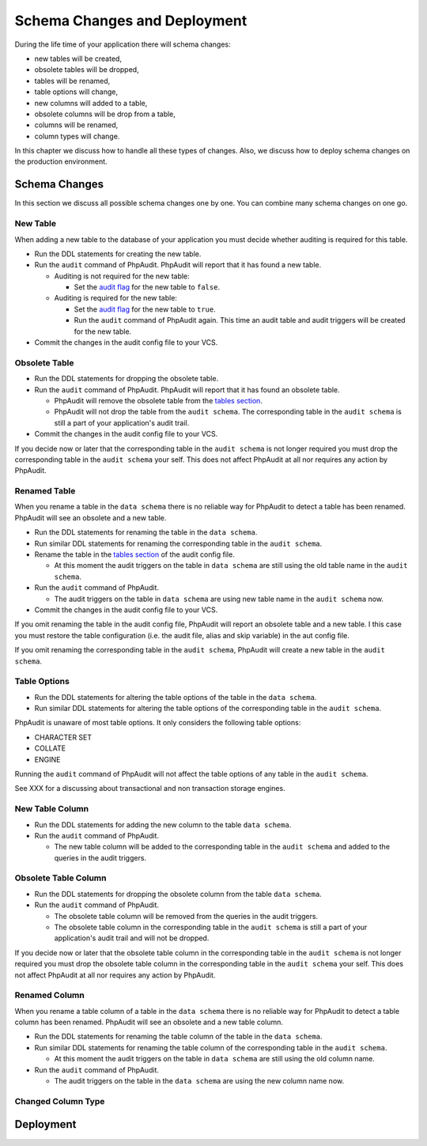 Schema Changes and Deployment
=============================

During the life time of your application there will schema changes:

* new tables will be created,
* obsolete tables will be dropped,
* tables will be renamed,
* table options will change,
* new columns will added to a table,
* obsolete columns will be drop from a table,
* columns will be renamed,
* column types will change.

In this chapter we discuss how to handle all these types of changes. Also, we discuss how to deploy schema changes on the production environment.

Schema Changes
--------------

In this section we discuss all possible schema changes one by one. You can combine many schema changes on one go.

New Table
`````````

When adding a new table to the database of your application you must decide whether auditing is required for this table.

* Run the DDL statements for creating the new table.
* Run the ``audit`` command of PhpAudit. PhpAudit will report that it has found a new table.

  * Auditing is not required for the new table:

    * Set the `audit flag`_ for the new table to ``false``.

  * Auditing is required for the new table:

    * Set the `audit flag`_ for the new table to ``true``.

    * Run the ``audit`` command of PhpAudit again. This time an audit table and audit triggers will be created for the new table.

* Commit the changes in the audit config file to your VCS.


Obsolete Table
``````````````

* Run the DDL statements for dropping the obsolete table.
* Run the ``audit`` command of PhpAudit. PhpAudit will report that it has found an obsolete table.

  * PhpAudit will remove the obsolete table from the `tables section`_.

  * PhpAudit will not drop the table from the ``audit schema``. The corresponding table in the ``audit schema`` is still a part of your application's audit trail.

* Commit the changes in the audit config file to your VCS.

If you decide now or later that the corresponding table in the ``audit schema`` is not longer required you must drop the corresponding table in the ``audit schema`` your self. This does not affect PhpAudit at all nor requires any action by PhpAudit.

Renamed Table
`````````````

When you rename a table in the ``data schema`` there is no reliable way for PhpAudit to detect a table has been renamed. PhpAudit will see an obsolete and a new table.

* Run the DDL statements for renaming the table in the ``data schema``.
* Run similar DDL statements for renaming the corresponding table in the ``audit schema``.
* Rename the table in the `tables section`_ of the audit config file.

  * At this moment the audit triggers on the table in ``data schema`` are still using the old table name in the ``audit schema``.

* Run the ``audit`` command of PhpAudit.

  * The audit triggers on the table in ``data schema`` are using new table name in the ``audit schema`` now.
* Commit the changes in the audit config file to your VCS.

If you omit renaming the table in the audit config file, PhpAudit will report an obsolete table and a new table. I this case you must restore the table configuration (i.e. the audit file, alias and skip variable) in the aut config file.

If you omit renaming the corresponding table in the ``audit schema``, PhpAudit will create a new table in the ``audit schema``.

Table Options
`````````````

* Run the DDL statements for altering the table options of the table in the ``data schema``.
* Run similar DDL  statements for altering the table options of the corresponding table in the ``audit schema``.

PhpAudit is unaware of most table options. It only considers the following table options:

* CHARACTER SET
* COLLATE
* ENGINE

Running the ``audit`` command of PhpAudit will not affect the table options of any table in the ``audit schema``.

See XXX for a discussing about transactional and non transaction storage engines.

New Table Column
````````````````

* Run the DDL statements for adding the new column to the table ``data schema``.
* Run the ``audit`` command of PhpAudit.

  * The new table column will be added to the corresponding table in the ``audit schema`` and added to the queries in the audit triggers.


Obsolete Table Column
`````````````````````

* Run the DDL statements for dropping the obsolete column from the table ``data schema``.
* Run the ``audit`` command of PhpAudit.

  * The obsolete table column will be removed from the queries in the audit triggers.
  * The obsolete table column in the corresponding table in the ``audit schema`` is still a part of your application's audit trail and will not be dropped.

If you decide now or later that the obsolete table column in the corresponding table in the ``audit schema`` is not longer required you must drop the obsolete table column in the corresponding table in the ``audit schema`` your self. This does not affect PhpAudit at all nor requires any action by PhpAudit.

Renamed Column
``````````````

When you rename a table column of a table in the ``data schema`` there is no reliable way for PhpAudit to detect a table column has been renamed. PhpAudit will see an obsolete and a new table column.

* Run the DDL statements for renaming the table column of the table in the ``data schema``.
* Run similar DDL statements for renaming the table column of the corresponding table in the ``audit schema``.

  * At this moment the audit triggers on the table in ``data schema`` are still using the old column name.
* Run the ``audit`` command of PhpAudit.

  * The audit triggers on the table in the ``data schema`` are using the new column name now.

Changed Column Type
```````````````````


Deployment
----------


.. _audit flag: audit-config-file.html#audit-flag
.. _tables section: audit-config-file.html#tables-section
